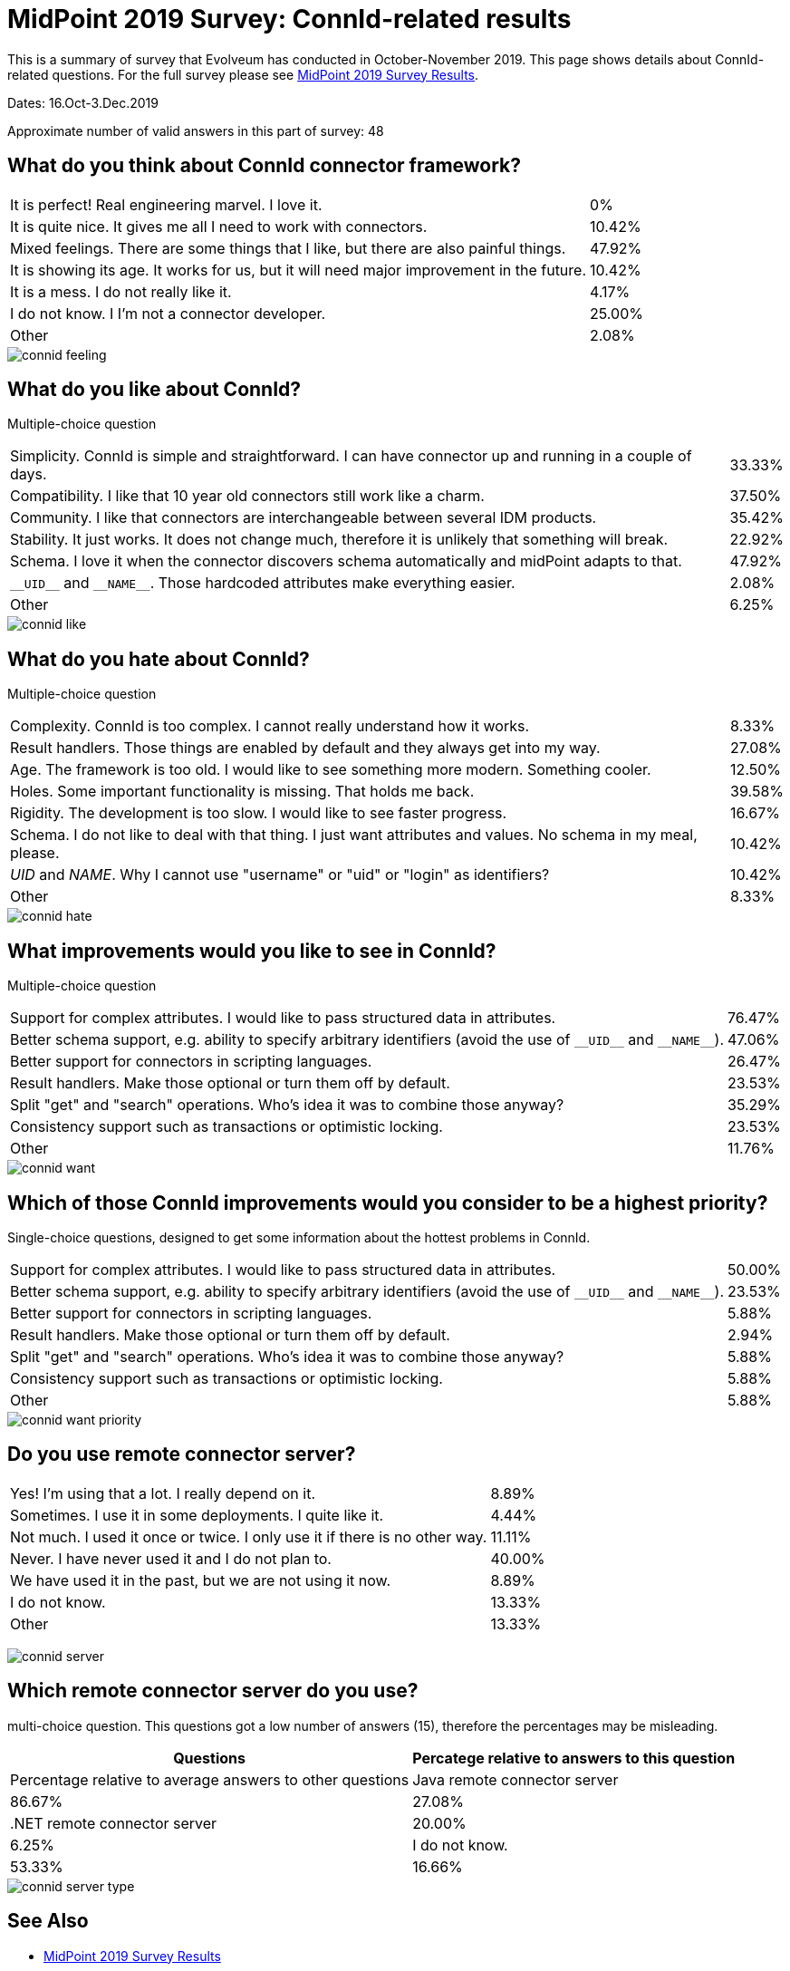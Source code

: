 = MidPoint 2019 Survey: ConnId-related results
:page-wiki-name: MidPoint 2019 Surver: ConnId-related results
:page-wiki-id: 44302511
:page-wiki-metadata-create-user: semancik
:page-wiki-metadata-create-date: 2020-01-15T12:02:25.554+01:00
:page-wiki-metadata-modify-user: semancik
:page-wiki-metadata-modify-date: 2020-01-15T12:25:27.314+01:00
:page-nav-title: ConnId-related results

This is a summary of survey that Evolveum has conducted in October-November 2019.
This page shows details about ConnId-related questions.
For the full survey please see xref:/community/surveys/midpoint-2019-survey/[MidPoint 2019 Survey Results].

Dates: 16.Oct-3.Dec.2019

Approximate number of valid answers in this part of survey: 48


== What do you think about ConnId connector framework?

[%autowidth,cols="1,1"]
|===
| It is perfect! Real engineering marvel.
I love it.
| 0%


| It is quite nice.
It gives me all I need to work with connectors.
| 10.42%


| Mixed feelings.
There are some things that I like, but there are also painful things.
| 47.92%


| It is showing its age.
It works for us, but it will need major improvement in the future.
| 10.42%


| It is a mess.
I do not really like it.
| 4.17%


| I do not know.
I I'm not a connector developer.
| 25.00%


| Other
| 2.08%

|===

image::connid-feeling.png[]

== What do you like about ConnId?

Multiple-choice question

[%autowidth,cols="1,1"]
|===
| Simplicity.
ConnId is simple and straightforward.
I can have connector up and running in a couple of days.
| 33.33%


| Compatibility.
I like that 10 year old connectors still work like a charm.
| 37.50%


| Community.
I like that connectors are interchangeable between several IDM products.
| 35.42%


| Stability.
It just works.
It does not change much, therefore it is unlikely that something will break.
| 22.92%


| Schema.
I love it when the connector discovers schema automatically and midPoint adapts to that.
| 47.92%


| `pass:[__UID__]` and `pass:[__NAME__]`.
Those hardcoded attributes make everything easier.
| 2.08%


| Other
| 6.25%

|===

image::connid-like.png[]

== What do you hate about ConnId?

Multiple-choice question

[%autowidth,cols="1,1"]
|===
| Complexity.
ConnId is too complex.
I cannot really understand how it works.
| 8.33%


| Result handlers.
Those things are enabled by default and they always get into my way.
| 27.08%


| Age.
The framework is too old.
I would like to see something more modern.
Something cooler.
| 12.50%


| Holes.
Some important functionality is missing.
That holds me back.
| 39.58%


| Rigidity.
The development is too slow.
I would like to see faster progress.
| 16.67%


| Schema.
I do not like to deal with that thing.
I just want attributes and values.
No schema in my meal, please.
| 10.42%


| __UID__ and __NAME__.
Why I cannot use "username" or "uid" or "login" as identifiers?
| 10.42%


| Other
| 8.33%

|===

image::connid-hate.png[]

== What improvements would you like to see in ConnId?

Multiple-choice question

[%autowidth,cols="1,1"]
|===
| Support for complex attributes.
I would like to pass structured data in attributes.
| 76.47%


| Better schema support, e.g. ability to specify arbitrary identifiers (avoid the use of `pass:[__UID__]` and `pass:[__NAME__]`).
| 47.06%


| Better support for connectors in scripting languages.
| 26.47%


| Result handlers.
Make those optional or turn them off by default.
| 23.53%


| Split "get" and "search" operations.
Who's idea it was to combine those anyway?
| 35.29%


| Consistency support such as transactions or optimistic locking.
| 23.53%


| Other
| 11.76%


|===

image::connid-want.png[]

== Which of those ConnId improvements would you consider to be a highest priority?

Single-choice questions, designed to get some information about the hottest problems in ConnId.

[%autowidth,cols="1,1"]
|===
| Support for complex attributes.
I would like to pass structured data in attributes.
| 50.00%


| Better schema support, e.g. ability to specify arbitrary identifiers (avoid the use of `pass:[__UID__]` and `pass:[__NAME__]`).
| 23.53%


| Better support for connectors in scripting languages.
| 5.88%


| Result handlers.
Make those optional or turn them off by default.
| 2.94%


| Split "get" and "search" operations.
Who's idea it was to combine those anyway?
| 5.88%


| Consistency support such as transactions or optimistic locking.
| 5.88%


| Other
| 5.88%


|===

image::connid-want-priority.png[]

== Do you use remote connector server?

[%autowidth,cols="1,1"]
|===
| Yes! I'm using that a lot.
I really depend on it.
| 8.89%


| Sometimes.
I use it in some deployments.
I quite like it.
| 4.44%


| Not much.
I used it once or twice.
I only use it if there is no other way.
| 11.11%


| Never.
I have never used it and I do not plan to.
| 40.00%


| We have used it in the past, but we are not using it now.
| 8.89%


| I do not know.
| 13.33%


| Other
| 13.33%

|===

image:connid-server.png[]

== Which remote connector server do you use?

multi-choice question.
This questions got a low number of answers (15), therefore the percentages may be misleading.

[%autowidth,cols="1,1"]
|===
| Questions | Percatege relative to answers to this question | Percentage relative to average answers to other questions

| Java remote connector server
| 86.67%
| 27.08%


| .NET remote connector server
| 20.00%
| 6.25%


| I do not know.
| 53.33%
| 16.66%

|===

image::connid-server-type.png[]

== See Also

* xref:/community/surveys/midpoint-2019-survey/[MidPoint 2019 Survey Results]